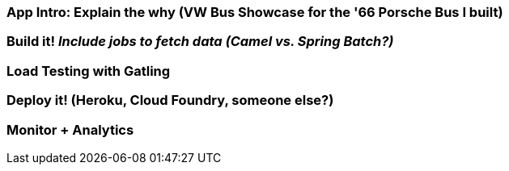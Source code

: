 === App Intro: Explain the why (VW Bus Showcase for the '66 Porsche Bus I built)
=== Build it! _Include jobs to fetch data (Camel vs. Spring Batch?)_
=== Load Testing with Gatling
=== Deploy it! (Heroku, Cloud Foundry, someone else?)
=== Monitor + Analytics

